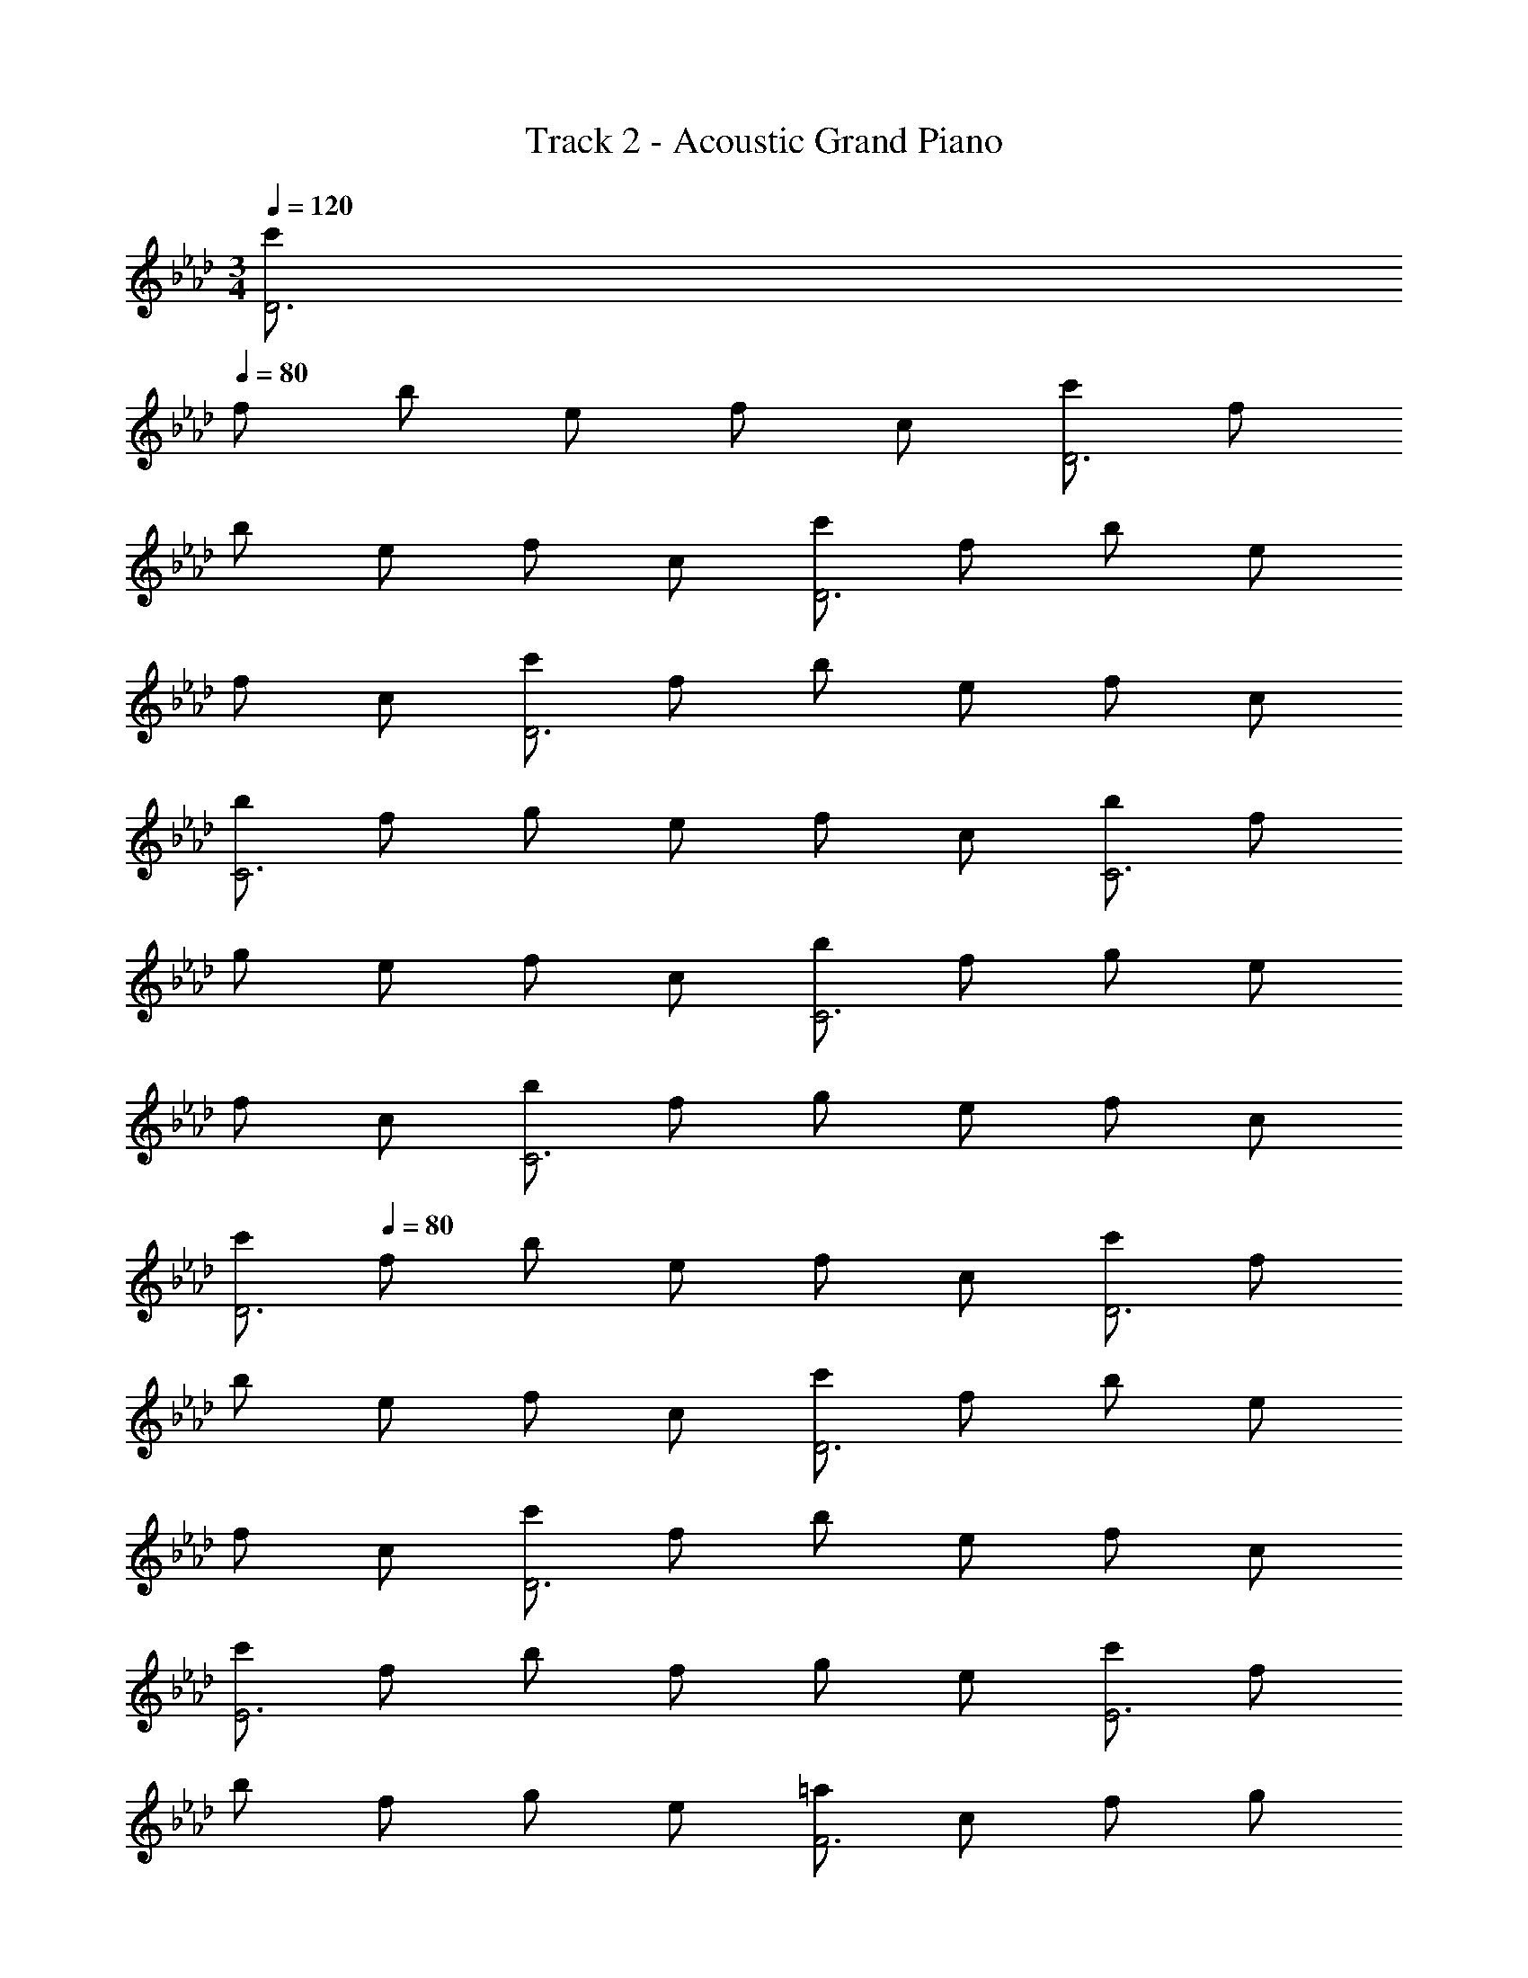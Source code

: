 X: 1
T: Track 2 - Acoustic Grand Piano
Z: ABC Generated by Starbound Composer v0.8.6
L: 1/4
M: 3/4
Q: 1/4=120
K: Ab
[c'/D3] 
Q: 1/4=80
f/ b/ e/ f/ c/ [c'/D3] f/ 
b/ e/ f/ c/ [c'/D3] f/ b/ e/ 
f/ c/ [c'/D3] f/ b/ e/ f/ c/ 
[b/C3] f/ g/ e/ f/ c/ [b/C3] f/ 
g/ e/ f/ c/ [b/C3] f/ g/ e/ 
f/ c/ [b/C3] f/ g/ e/ f/ c/ 
Q: 1/4=120
[c'/D3] 
Q: 1/4=80
f/ b/ e/ f/ c/ [c'/D3] f/ 
b/ e/ f/ c/ [c'/D3] f/ b/ e/ 
f/ c/ [c'/D3] f/ b/ e/ f/ c/ 
[c'/E3] f/ b/ f/ g/ e/ [c'/E3] f/ 
b/ f/ g/ e/ [=a/F3] c/ f/ g/ 
b/ a/ [f/F/] [=A/=A,,/] [B/B,,/] [A/A,,/] [B/B,,/] [f/F,/] 
[A,/D,/_A,,/cF] F,/ [A,/f_A] E,/ [F,/_ac] C,/ [A,/D,/A,,/f2A2] F,/ 
A,/ E,/ [g/B/F,/] [a/c/C,/] [B,/B,,/b3e3B3] F,/ G,/ E,/ 
F,/ C,/ [B,/B,,/] F,/ [g/c/G,/] [a/e/E,/] [b/f/F,/] [c'/g/G,/] 
[F,/C,/g3B6] B,/ C/ G,/ E,/ G,/ [F,/B,,/g3] B,/ 
C/ G,/ E,/ G,/ [F,/g2c2] B,/ C/ B,/ 
[F,/f] B,/ [=A,/F,/C,/c2=A2] G,/ A,/ G,/ [B,/F,/B,,/G] G,/ 
[_A,/D,/A,,/cF] F,/ [A,/f_A] E,/ [F,/ac] C,/ [A,/D,/A,,/f2A2] F,/ 
A,/ E,/ [g/B/F,/] [a/c/C,/] [B,/B,,/b3e3B3] F,/ G,/ E,/ 
F,/ C,/ [B,/B,,/] F,/ [g/c/G,/] [a/e/E,/] [b/f/F,/] [c'/g/G,/] 
[F,/C,/e'3b5] B,/ C/ G,/ E,/ G,/ [F,/B,,/e'2] B,/ 
C/ G,/ [E,/e'b] G,/ [F,/c'3f3c3] B,/ C/ B,/ 
F,/ B,/ [=A,/F,/C,/=A3] G,/ A,/ G,/ [B,/F,/B,,/] G,/ 
[_A,/D,/A,,/cF] F,/ [A,/f_A] E,/ [F,/ac] C,/ [A,/D,/A,,/f2A2] F,/ 
A,/ E,/ [g/B/F,/] [a/c/C,/] [B,/B,,/b3e3B3] F,/ G,/ E,/ 
F,/ C,/ [B,/B,,/] F,/ [g/c/G,/] [a/e/E,/] [b/f/F,/] [c'/g/G,/] 
[F,/C,/g3B6] B,/ C/ G,/ E,/ G,/ [F,/B,,/g3] B,/ 
C/ G,/ E,/ G,/ [F,/g2c2] B,/ C/ B,/ 
[F,/f] B,/ [=A,/F,/C,/c2=A2] G,/ A,/ G,/ [B,/F,/B,,/G] G,/ 
[_A,/D,/A,,/cF] F,/ [A,/f_A] E,/ [F,/ac] C,/ [A,/D,/A,,/f2A2] F,/ 
A,/ E,/ [g/B/F,/] [a/c/C,/] [B,/B,,/b3e3B3] F,/ G,/ E,/ 
F,/ C,/ [B,/B,,/] F,/ [g/c/G,/] [a/e/E,/] [b/f/F,/] [c'/g/G,/] 
[F,/C,/e'3b5] B,/ C/ G,/ E,/ G,/ [F,/B,,/e'2] B,/ 
C/ G,/ [E,/e'b] G,/ [F,/c'3f3c3] B,/ C/ B,/ 
F,/ B,/ [=A,/F,/C,/=A3] G,/ A,/ G,/ F,/ G,/ 
